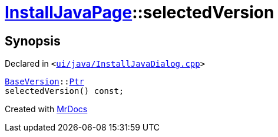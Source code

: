 [#InstallJavaPage-selectedVersion]
= xref:InstallJavaPage.adoc[InstallJavaPage]::selectedVersion
:relfileprefix: ../
:mrdocs:


== Synopsis

Declared in `&lt;https://github.com/PrismLauncher/PrismLauncher/blob/develop/ui/java/InstallJavaDialog.cpp#L121[ui&sol;java&sol;InstallJavaDialog&period;cpp]&gt;`

[source,cpp,subs="verbatim,replacements,macros,-callouts"]
----
xref:BaseVersion.adoc[BaseVersion]::xref:BaseVersion/Ptr.adoc[Ptr]
selectedVersion() const;
----



[.small]#Created with https://www.mrdocs.com[MrDocs]#
